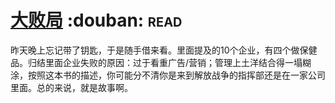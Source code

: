 * [[https://book.douban.com/subject/1072438/][大败局]]    :douban::read:
昨天晚上忘记带了钥匙，于是随手借来看。里面提及的10个企业，有四个做保健品。归结里面企业失败的原因：过于看重广告/营销；管理上土洋结合得一塌糊涂，按照这本书的描述，你可能分不清你是来到解放战争的指挥部还是在一家公司里面。总的来说，就是故事啊。
